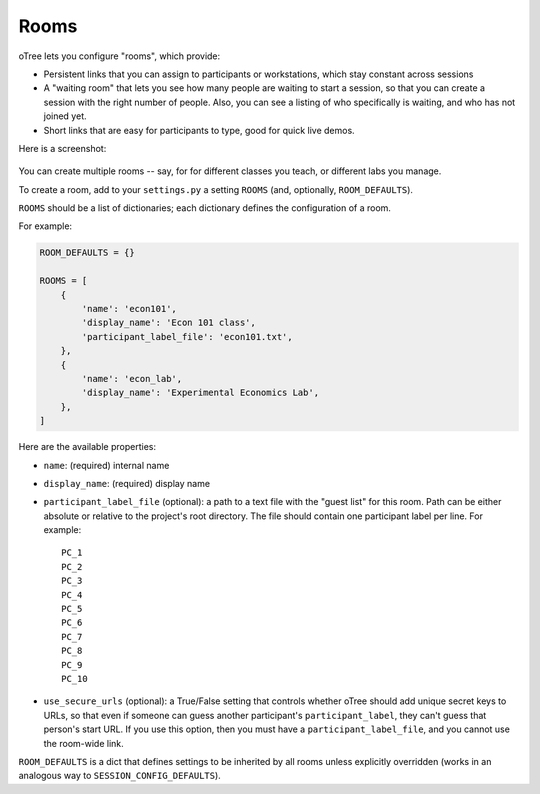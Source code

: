 .. _rooms:

Rooms
=====

oTree lets you configure "rooms", which provide:

-   Persistent links that you can assign to participants or workstations,
    which stay constant across sessions
-   A "waiting room" that lets you see how many people are waiting to start a session,
    so that you can create a session with the right number of people.
    Also, you can see a listing of who specifically is waiting, and who has not joined yet.
-   Short links that are easy for participants to type, good for quick live demos.

Here is a screenshot:

.. figure:: _static/admin/room-combined.png
    :align: center

You can create multiple rooms -- say, for for different classes you teach,
or different labs you manage.

To create a room, add to your ``settings.py``
a setting ``ROOMS`` (and, optionally, ``ROOM_DEFAULTS``).

``ROOMS`` should be a list of dictionaries;
each dictionary defines the configuration of a room.

For example:

.. code-block:: python

    ROOM_DEFAULTS = {}

    ROOMS = [
        {
            'name': 'econ101',
            'display_name': 'Econ 101 class',
            'participant_label_file': 'econ101.txt',
        },
        {
            'name': 'econ_lab',
            'display_name': 'Experimental Economics Lab',
        },
    ]


Here are the available properties:

-   ``name``: (required) internal name
-   ``display_name``: (required) display name
-   ``participant_label_file`` (optional): a path to a text file with the "guest list"
    for this room.
    Path can be either absolute or relative to the project's root directory.
    The file should contain one participant label per line. For example::

        PC_1
        PC_2
        PC_3
        PC_4
        PC_5
        PC_6
        PC_7
        PC_8
        PC_9
        PC_10


-   ``use_secure_urls`` (optional): a True/False setting that controls
    whether oTree should add unique secret keys to URLs,
    so that even if someone can guess another participant's ``participant_label``,
    they can't guess that person's start URL. If you use this option, then you must
    have a ``participant_label_file``, and you cannot use the room-wide link.

``ROOM_DEFAULTS`` is
a dict that defines settings to be inherited by all rooms unless
explicitly overridden (works in an analogous way to ``SESSION_CONFIG_DEFAULTS``).

